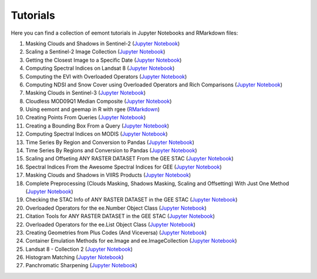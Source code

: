 Tutorials
============

Here you can find a collection of eemont tutorials in Jupyter Notebooks and RMarkdown files:

1. Masking Clouds and Shadows in Sentinel-2 (`Jupyter Notebook <https://github.com/davemlz/eemont/blob/master/tutorials/001-Clouds-and-Shadows-Masking-Sentinel-2.ipynb>`_) 
2. Scaling a Sentinel-2 Image Collection (`Jupyter Notebook <https://github.com/davemlz/eemont/blob/master/tutorials/002-Sentinel-2-Image-Collection-Scaling.ipynb>`_) 
3. Getting the Closest Image to a Specific Date (`Jupyter Notebook <https://github.com/davemlz/eemont/blob/master/tutorials/003-Closest-Image-to-Date-MOD16A2.ipynb>`_) 
4. Computing Spectral Indices on Landsat 8 (`Jupyter Notebook <https://github.com/davemlz/eemont/blob/master/tutorials/004-Computing-Spectral-Indices-Landsat-8.ipynb>`_) 
5. Computing the EVI with Overloaded Operators (`Jupyter Notebook <https://github.com/davemlz/eemont/blob/master/tutorials/005-EVI-with-Overloaded-Operators-Sentinel-2.ipynb>`_) 
6. Computing NDSI and Snow Cover using Overloaded Operators and Rich Comparisons (`Jupyter Notebook <https://github.com/davemlz/eemont/blob/master/tutorials/006-NDSI-and-Snow-Cover-Sentinel-2-MOD10A2.ipynb>`_) 
7. Masking Clouds in Sentinel-3 (`Jupyter Notebook <https://github.com/davemlz/eemont/blob/master/tutorials/007-Clouds-Masking-Sentinel-3.ipynb>`_) 
8. Cloudless MOD09Q1 Median Composite (`Jupyter Notebook <https://github.com/davemlz/eemont/blob/master/tutorials/008-Cloudless-MOD09Q1-Median-Composite.ipynb>`_) 
9. Using eemont and geemap in R with rgee (`RMarkdown <https://github.com/davemlz/eemont/blob/master/tutorials/009-eemont-And-geemap-In-R-With-rgee.Rmd>`_) 
10. Creating Points From Queries (`Jupyter Notebook <https://github.com/davemlz/eemont/blob/master/tutorials/010-Creating-Points-From-Queries.ipynb>`_) 
11. Creating a Bounding Box From a Query (`Jupyter Notebook <https://github.com/davemlz/eemont/blob/master/tutorials/011-Creating-A-Bounding-Box-From-Query.ipynb>`_) 
12. Computing Spectral Indices on MODIS (`Jupyter Notebook <https://github.com/davemlz/eemont/blob/master/tutorials/012-Spectral-Indices-MODIS-MOD09GA.ipynb>`_) 
13. Time Series By Region and Conversion to Pandas (`Jupyter Notebook <https://github.com/davemlz/eemont/blob/master/tutorials/013-Time-Series-By-Region-Pandas.ipynb>`_) 
14. Time Series By Regions and Conversion to Pandas (`Jupyter Notebook <https://github.com/davemlz/eemont/blob/master/tutorials/014-Time-Series-By-Regions-Pandas.ipynb>`_)
15. Scaling and Offseting ANY RASTER DATASET From the GEE STAC (`Jupyter Notebook <https://github.com/davemlz/eemont/blob/master/tutorials/015-Scaling-ANY-Raster-From-GEE-STAC.ipynb>`_) 
16. Spectral Indices From the Awesome Spectral Indices for GEE (`Jupyter Notebook <https://github.com/davemlz/eemont/blob/master/tutorials/016-Spectral-Indices-From-Awesome-Spectral-Indices-List.ipynb>`_) 
17. Masking Clouds and Shadows in VIIRS Products (`Jupyter Notebook <https://github.com/davemlz/eemont/blob/master/tutorials/017-VIIRS-Products-Clouds-Masking.ipynb>`_) 
18. Complete Preprocessing (Clouds Masking, Shadows Masking, Scaling and Offsetting) With Just One Method (`Jupyter Notebook <https://github.com/davemlz/eemont/blob/master/tutorials/018-Complete-Preprocessing-One-Method.ipynb>`_) 
19. Checking the STAC Info of ANY RASTER DATASET in the GEE STAC (`Jupyter Notebook <https://github.com/davemlz/eemont/blob/master/tutorials/019-Checking-STAC-Info.ipynb>`_) 
20. Overloaded Operators for the ee.Number Object Class (`Jupyter Notebook <https://github.com/davemlz/eemont/blob/master/tutorials/020-Overloaded-Operators-Number.ipynb>`_) 
21. Citation Tools for ANY RASTER DATASET in the GEE STAC (`Jupyter Notebook <https://github.com/davemlz/eemont/blob/master/tutorials/021-Citation-Tools.ipynb>`_) 
22. Overloaded Operators for the ee.List Object Class (`Jupyter Notebook <https://github.com/davemlz/eemont/blob/master/tutorials/022-Overloaded-Operators-List.ipynb>`_)
23. Creating Geometries from Plus Codes (And Viceversa) (`Jupyter Notebook <https://github.com/davemlz/eemont/blob/master/tutorials/023-Creating-Geometries-From-Plus-Codes.ipynb>`_)
24. Container Emulation Methods for ee.Image and ee.ImageCollection (`Jupyter Notebook <https://github.com/davemlz/eemont/blob/master/tutorials/024-Container-Image-ImageCollection.ipynb>`_)
25. Landsat 8 - Collection 2 (`Jupyter Notebook <https://github.com/davemlz/eemont/blob/master/tutorials/025-Landsat-8-Collection-2.ipynb>`_)
26. Histogram Matching (`Jupyter Notebook <https://github.com/davemlz/eemont/blob/master/tutorials/026-Histogram-Matching.ipynb>`_)
27. Panchromatic Sharpening (`Jupyter Notebook <https://github.com/davemlz/eemont/blob/master/tutorials/027-Panchromatic-Sharpening.ipynb>`_)